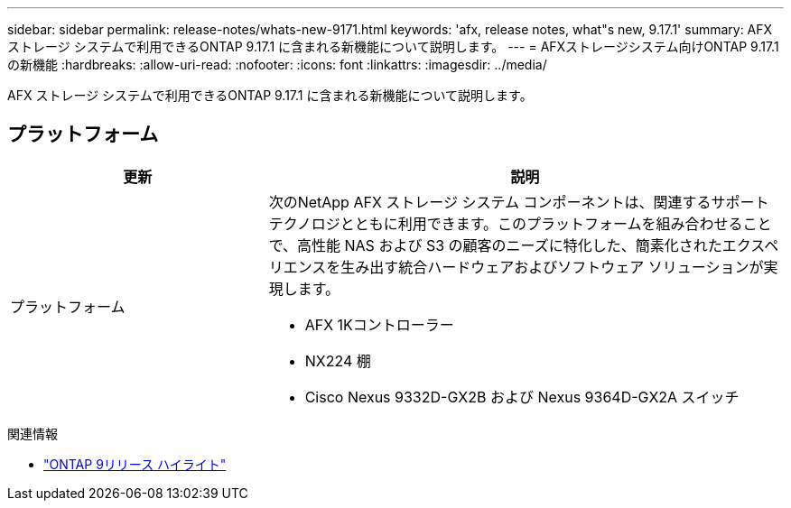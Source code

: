 ---
sidebar: sidebar 
permalink: release-notes/whats-new-9171.html 
keywords: 'afx, release notes, what"s new, 9.17.1' 
summary: AFX ストレージ システムで利用できるONTAP 9.17.1 に含まれる新機能について説明します。 
---
= AFXストレージシステム向けONTAP 9.17.1の新機能
:hardbreaks:
:allow-uri-read: 
:nofooter: 
:icons: font
:linkattrs: 
:imagesdir: ../media/


[role="lead"]
AFX ストレージ システムで利用できるONTAP 9.17.1 に含まれる新機能について説明します。



== プラットフォーム

[cols="2,4"]
|===
| 更新 | 説明 


| プラットフォーム  a| 
次のNetApp AFX ストレージ システム コンポーネントは、関連するサポート テクノロジとともに利用できます。このプラットフォームを組み合わせることで、高性能 NAS および S3 の顧客のニーズに特化した、簡素化されたエクスペリエンスを生み出す統合ハードウェアおよびソフトウェア ソリューションが実現します。

* AFX 1Kコントローラー
* NX224 棚
* Cisco Nexus 9332D-GX2B および Nexus 9364D-GX2A スイッチ


|===
.関連情報
* https://docs.netapp.com/us-en/ontap/release-notes/index.html["ONTAP 9リリース ハイライト"^]

